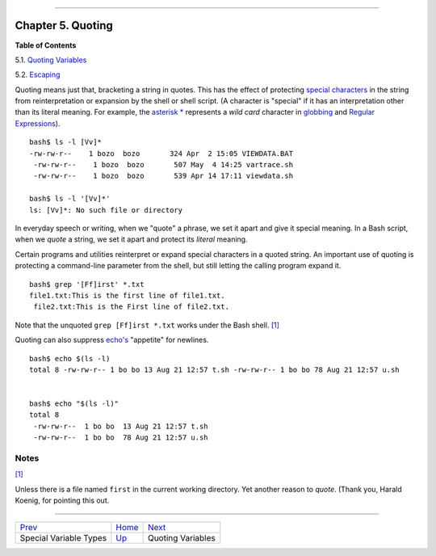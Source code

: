 +----------------------------------+----+-----------------------------+
| Advanced Bash-Scripting Guide:   |
+==================================+====+=============================+
| `Prev <othertypesv.html>`_       |    | `Next <quotingvar.html>`_   |
+----------------------------------+----+-----------------------------+

--------------

Chapter 5. Quoting
==================

**Table of Contents**

5.1. `Quoting Variables <quotingvar.html>`_

5.2. `Escaping <escapingsection.html>`_

Quoting means just that, bracketing a string in quotes. This has the
effect of protecting `special
characters <special-chars.html#SCHARLIST1>`_ in the string from
reinterpretation or expansion by the shell or shell script. (A character
is "special" if it has an interpretation other than its literal meaning.
For example, the `asterisk \* <special-chars.html#ASTERISKREF>`_
represents a *wild card* character in `globbing <globbingref.html>`_ and
`Regular Expressions <regexp.html#REGEXREF>`_).

::

    bash$ ls -l [Vv]*
    -rw-rw-r--    1 bozo  bozo       324 Apr  2 15:05 VIEWDATA.BAT
     -rw-rw-r--    1 bozo  bozo       507 May  4 14:25 vartrace.sh
     -rw-rw-r--    1 bozo  bozo       539 Apr 14 17:11 viewdata.sh

    bash$ ls -l '[Vv]*'
    ls: [Vv]*: No such file or directory

In everyday speech or writing, when we "quote" a phrase, we set it apart
and give it special meaning. In a Bash script, when we *quote* a string,
we set it apart and protect its *literal* meaning.

Certain programs and utilities reinterpret or expand special characters
in a quoted string. An important use of quoting is protecting a
command-line parameter from the shell, but still letting the calling
program expand it.

::

    bash$ grep '[Ff]irst' *.txt
    file1.txt:This is the first line of file1.txt.
     file2.txt:This is the First line of file2.txt.

Note that the unquoted ``grep [Ff]irst *.txt`` works under the Bash
shell. `[1] <quoting.html#FTN.AEN2581>`_

Quoting can also suppress `echo's <internal.html#ECHOREF>`_ "appetite"
for newlines.

::

    bash$ echo $(ls -l)
    total 8 -rw-rw-r-- 1 bo bo 13 Aug 21 12:57 t.sh -rw-rw-r-- 1 bo bo 78 Aug 21 12:57 u.sh


    bash$ echo "$(ls -l)"
    total 8
     -rw-rw-r--  1 bo bo  13 Aug 21 12:57 t.sh
     -rw-rw-r--  1 bo bo  78 Aug 21 12:57 u.sh

Notes
~~~~~

`[1] <quoting.html#AEN2581>`_

Unless there is a file named ``first`` in the current working directory.
Yet another reason to *quote*. (Thank you, Harald Koenig, for pointing
this out.

--------------

+------------------------------+------------------------+-----------------------------+
| `Prev <othertypesv.html>`_   | `Home <index.html>`_   | `Next <quotingvar.html>`_   |
+------------------------------+------------------------+-----------------------------+
| Special Variable Types       | `Up <part2.html>`_     | Quoting Variables           |
+------------------------------+------------------------+-----------------------------+

